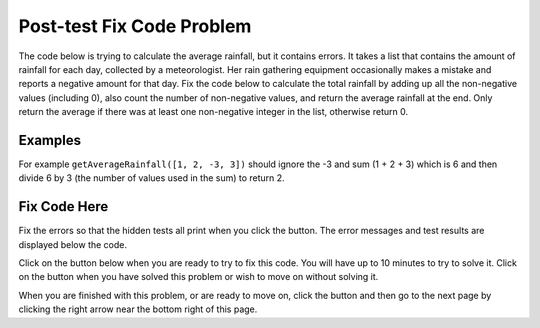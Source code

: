 .. qnum::
   :prefix: 2-2-
   :start: 1

.. |runbutton| image:: Figures/run-button.png
    :height: 20px
    :align: top
    :alt: run button
   
.. |pass| image:: Figures/pass.png
    :height: 20px
    :align: top
    :alt: pass
    
.. |fail| image:: Figures/fail.png
    :height: 20px
    :align: top
    :alt: fail
    
.. |checkme| image:: Figures/checkMe.png
    :height: 20px
    :align: top
    :alt: check me
    
.. |start| image:: Figures/start.png
    :height: 24px
    :align: top
    :alt: start
    
.. |finish| image:: Figures/finishExam.png
    :height: 24px
    :align: top
    :alt: finishExam
    
.. |right| image:: Figures/rightArrow.png
    :height: 24px
    :align: top
    :alt: right arrow for next page

               
Post-test Fix Code Problem
----------------------------
    
The code below is trying to calculate the average rainfall, but it contains errors.  It takes a list that contains the amount of rainfall for each day, collected by a meteorologist. Her rain gathering equipment occasionally makes a mistake and reports a negative amount for that day.  Fix the code below to calculate the total rainfall by adding up all the non-negative values (including 0), also count the number of non-negative values, and return the average rainfall at the end.  Only return the average if there was at least one non-negative integer in the list, otherwise return 0.

Examples
=========

For example ``getAverageRainfall([1, 2, -3, 3])`` should ignore the -3 and sum (1 + 2 + 3) which is 6 and then divide 6 by 3 (the number of values used in the sum) to return 2.  

Fix Code Here
==============

Fix the errors so that the hidden tests all print |pass| when you click the |runbutton| button. The error messages and test results are displayed below the code. 
               
Click on the |start| button below when you are ready to try to fix this code.  You will have up to 10 minutes to try to solve it.  Click on the |finish| button when you have solved this problem or wish to move on without solving it.

.. timed:: post_test_rainfall_fix_timed
   :timelimit: 10
   :noresult:
   :nofeedback:
   :fullwidth:
    
   .. activecode:: Post_Test_Rainfall_Fix
   
      def getAverageRainfall(rain):

          # initialize the variables
          sumRain = -1
          count = 0
          
          # loop through the values in the list
          for day in Rain
		   
              # if the value of day is not negative
              if day >= 0:
   
              # add the value of day to the sum and increment the count
              sumRain = sumRain + day
              count = count + 1
  
          # if count is greater than 0
          if count >= 0:

              # calculate and print the average
              return sumRain / count
  
          # otherwise return 0
          return 0
          
      ====
          
      # code to test the getAverageRainfall function        
      from unittest.gui import TestCaseGui
      
      class myTests(TestCaseGui):

          def testTarget(self):
              self.assertEqual(getAverageRainfall([1, 2, -3, 3]), 2, "Test of getAverageRainfall([1, 2, -3, 3])")
              self.assertEqual(getAverageRainfall([-1, 2, 1, 3]), 2, "Test of getAverageRainfall([-1, 2, 1, 3])")
              self.assertEqual(getAverageRainfall([-1, -2, -1, -3]), 0, "Test of getAverageRainfall([-1, -2, -1, -3])")
              self.assertEqual(getAverageRainfall([-1, -2, 17, 13]), 15, "Test of getAverageRainfall([-1, -2, 17, 13])")
              self.assertEqual(getAverageRainfall([-1, 3, 17, 13, -2, 7]), 10, "Test of getAverageRainfall([-1, 3, 17, 13, -2, 7])")
		   
      myTests().main()

When you are finished with this problem, or are ready to move on, click the |finish| button and then go to the next page by clicking the right arrow |right| near the bottom right of this page.    
